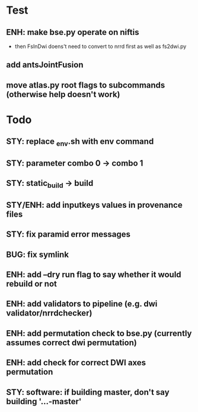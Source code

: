 * Test
** ENH: make bse.py operate on niftis
 - then FsInDwi doens't need to convert to nrrd first as well as fs2dwi.py
** add antsJointFusion
** move atlas.py root flags to subcommands (otherwise help doesn't work)
* Todo
** STY: replace _env.sh with env command
** STY: parameter combo 0 -> combo 1
** STY: static_build -> build
** STY/ENH: add inputkeys values in provenance files
** STY: fix paramid error messages
** BUG: fix symlink
** ENH: add --dry run flag to say whether it would rebuild or not
** ENH: add validators to pipeline (e.g. dwi validator/nrrdchecker)
** ENH: add permutation check to bse.py (currently assumes correct dwi permutation)
** ENH: add check for correct DWI axes permutation
** STY: software: if building  master, don't say building '...-master'
